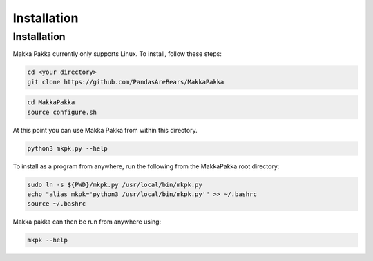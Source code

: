 **Installation**
================

.. _installation:

Installation
------------
Makka Pakka currently only supports Linux. To install, follow these steps:

.. code-block:: console

    cd <your directory>
    git clone https://github.com/PandasAreBears/MakkaPakka

.. code-block:: console

    cd MakkaPakka
    source configure.sh

At this point you can use Makka Pakka from within this directory.

.. code-block:: console

    python3 mkpk.py --help

To install as a program from anywhere, run the following from the MakkaPakka
root directory:

.. code-block:: console

    sudo ln -s ${PWD}/mkpk.py /usr/local/bin/mkpk.py
    echo "alias mkpk='python3 /usr/local/bin/mkpk.py'" >> ~/.bashrc
    source ~/.bashrc

Makka pakka can then be run from anywhere using:

.. code-block:: console

    mkpk --help
